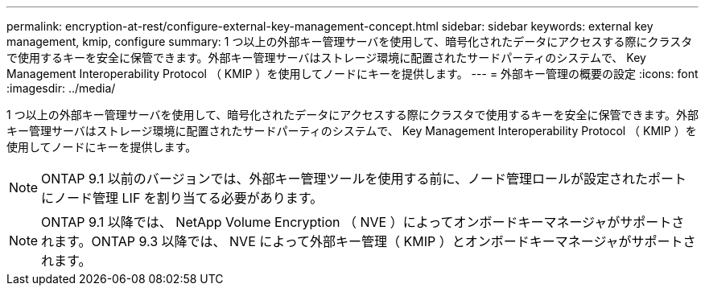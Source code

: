 ---
permalink: encryption-at-rest/configure-external-key-management-concept.html 
sidebar: sidebar 
keywords: external key management, kmip, configure 
summary: 1 つ以上の外部キー管理サーバを使用して、暗号化されたデータにアクセスする際にクラスタで使用するキーを安全に保管できます。外部キー管理サーバはストレージ環境に配置されたサードパーティのシステムで、 Key Management Interoperability Protocol （ KMIP ）を使用してノードにキーを提供します。 
---
= 外部キー管理の概要の設定
:icons: font
:imagesdir: ../media/


[role="lead"]
1 つ以上の外部キー管理サーバを使用して、暗号化されたデータにアクセスする際にクラスタで使用するキーを安全に保管できます。外部キー管理サーバはストレージ環境に配置されたサードパーティのシステムで、 Key Management Interoperability Protocol （ KMIP ）を使用してノードにキーを提供します。

[NOTE]
====
ONTAP 9.1 以前のバージョンでは、外部キー管理ツールを使用する前に、ノード管理ロールが設定されたポートにノード管理 LIF を割り当てる必要があります。

====
[NOTE]
====
ONTAP 9.1 以降では、 NetApp Volume Encryption （ NVE ）によってオンボードキーマネージャがサポートされます。ONTAP 9.3 以降では、 NVE によって外部キー管理（ KMIP ）とオンボードキーマネージャがサポートされます。

====